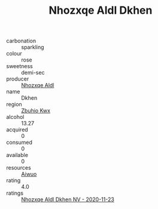 :PROPERTIES:
:ID:                     a4d092e2-f6d1-403f-905f-d2fd143e9185
:END:
#+TITLE: Nhozxqe Aldl Dkhen 

- carbonation :: sparkling
- colour :: rose
- sweetness :: demi-sec
- producer :: [[id:539af513-9024-4da4-8bd6-4dac33ba9304][Nhozxqe Aldl]]
- name :: Dkhen
- region :: [[id:36bcf6d4-1d5c-43f6-ac15-3e8f6327b9c4][Zbuhio Kwx]]
- alcohol :: 13.27
- acquired :: 0
- consumed :: 0
- available :: 0
- resources :: [[id:47e01a18-0eb9-49d9-b003-b99e7e92b783][Aiwuo]]
- rating :: 4.0
- ratings :: [[id:d4d20f32-991d-401d-a680-034c41ead1f3][Nhozxqe Aldl Dkhen NV - 2020-11-23]]


